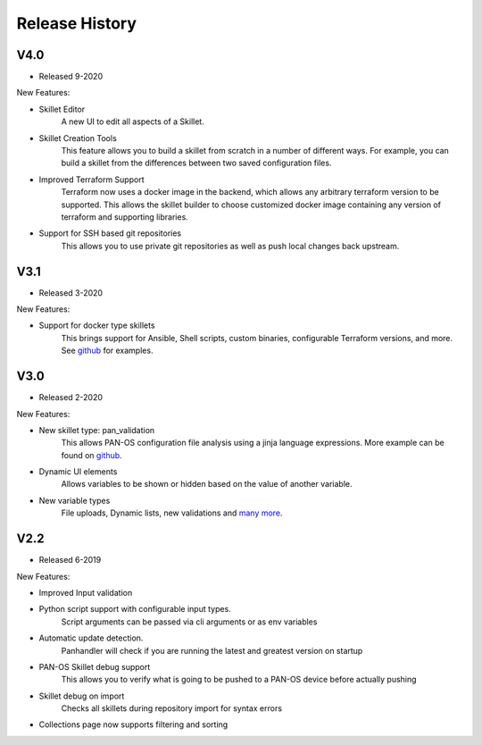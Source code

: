 .. _github: https://github.com/PaloAltoNetworks/Skillets
.. _inputs: https://github.com/PaloAltoNetworks/Skillets/blob/master/inputs/all_inputs/.meta-cnc.yaml

Release History
===============


V4.0
~~~~

* Released 9-2020

New Features:

* Skillet Editor
    A new UI to edit all aspects of a Skillet.

* Skillet Creation Tools
    This feature allows you to build a skillet from scratch in a number of different ways. For example, you
    can build a skillet from the differences between two saved configuration files.

* Improved Terraform Support
    Terraform now uses a docker image in the backend, which allows any arbitrary terraform version to be supported.
    This allows the skillet builder to choose customized docker image containing any version of terraform and
    supporting libraries.

* Support for SSH based git repositories
    This allows you to use private git repositories as well as push local changes back upstream.


V3.1
~~~~

* Released 3-2020

New Features:

* Support for docker type skillets
    This brings support for Ansible, Shell scripts, custom binaries, configurable Terraform versions, and more. See
    github_ for examples.


V3.0
~~~~

* Released 2-2020

New Features:

* New skillet type: pan_validation
    This allows PAN-OS configuration file analysis using a jinja language expressions. More example can be found on
    github_.
* Dynamic UI elements
    Allows variables to be shown or hidden based on the value of another variable.
* New variable types
    File uploads, Dynamic lists, new validations and `many more <https://github.com/PaloAltoNetworks/Skillets/blob/master/inputs/all_inputs/.meta-cnc.yaml>`_.


V2.2
~~~~

* Released 6-2019

New Features:

* Improved Input validation
* Python script support with configurable input types.
    Script arguments can be passed via cli arguments or as env variables
* Automatic update detection.
    Panhandler will check if you are running the latest and greatest version on startup
* PAN-OS Skillet debug support
    This allows you to verify what is going to be pushed to a PAN-OS device before actually pushing
* Skillet debug on import
    Checks all skillets during repository import for syntax errors
* Collections page now supports filtering and sorting


